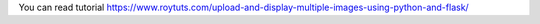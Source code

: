 You can read tutorial https://www.roytuts.com/upload-and-display-multiple-images-using-python-and-flask/